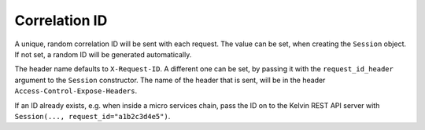 Correlation ID
==============

A unique, random correlation ID will be sent with each request.
The value can be set, when creating the ``Session`` object.
If not set, a random ID will be generated automatically.

The header name defaults to ``X-Request-ID``.
A different one can be set, by passing it with the ``request_id_header`` argument to the ``Session`` constructor.
The name of the header that is sent, will be in the header ``Access-Control-Expose-Headers``.

If an ID already exists, e.g. when inside a micro services chain, pass the ID on to the Kelvin REST API server with ``Session(..., request_id="a1b2c3d4e5")``.
